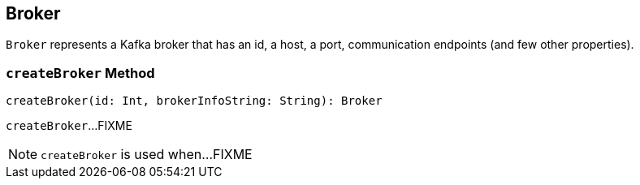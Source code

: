 == [[Broker]] Broker

`Broker` represents a Kafka broker that has an id, a host, a port, communication endpoints (and few other properties).

=== [[createBroker]] `createBroker` Method

[source, scala]
----
createBroker(id: Int, brokerInfoString: String): Broker
----

`createBroker`...FIXME

NOTE: `createBroker` is used when...FIXME
